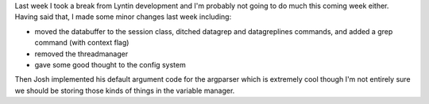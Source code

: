 .. title: Brief Lyntin break (or was it?)
.. slug: status5
.. date: 2003-02-02 11:29:15
.. tags: dev, lyntin, python

Last week I took a break from Lyntin development and I'm probably
not going to do much this coming week either.  Having said that, I
made some minor changes last week including:

* moved the databuffer to the session class, ditched datagrep and
  datagreplines commands, and added a grep command (with context
  flag)
* removed the threadmanager
* gave some good thought to the config system

Then Josh implemented his default argument code for the argparser
which is extremely cool though I'm not entirely sure we should be
storing those kinds of things in the variable manager.
